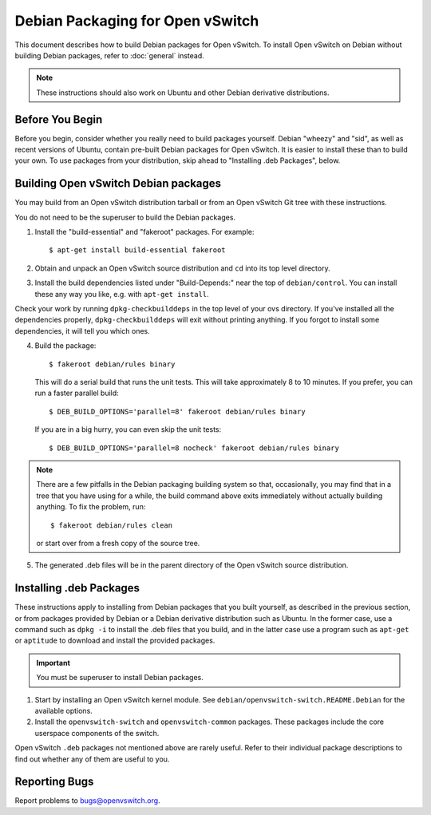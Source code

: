 ..
      Licensed under the Apache License, Version 2.0 (the "License"); you may
      not use this file except in compliance with the License. You may obtain
      a copy of the License at

          http://www.apache.org/licenses/LICENSE-2.0

      Unless required by applicable law or agreed to in writing, software
      distributed under the License is distributed on an "AS IS" BASIS, WITHOUT
      WARRANTIES OR CONDITIONS OF ANY KIND, either express or implied. See the
      License for the specific language governing permissions and limitations
      under the License.

      Convention for heading levels in Open vSwitch documentation:

      =======  Heading 0 (reserved for the title in a document)
      -------  Heading 1
      ~~~~~~~  Heading 2
      +++++++  Heading 3
      '''''''  Heading 4

      Avoid deeper levels because they do not render well.

=================================
Debian Packaging for Open vSwitch
=================================

This document describes how to build Debian packages for Open vSwitch. To
install Open vSwitch on Debian without building Debian packages, refer to
:doc:`general` instead.

.. note::
  These instructions should also work on Ubuntu and other Debian derivative
  distributions.

Before You Begin
----------------

Before you begin, consider whether you really need to build packages yourself.
Debian "wheezy" and "sid", as well as recent versions of Ubuntu, contain
pre-built Debian packages for Open vSwitch. It is easier to install these than
to build your own. To use packages from your distribution, skip ahead to
"Installing .deb Packages", below.

Building Open vSwitch Debian packages
-------------------------------------

You may build from an Open vSwitch distribution tarball or from an Open vSwitch
Git tree with these instructions.

You do not need to be the superuser to build the Debian packages.

1. Install the "build-essential" and "fakeroot" packages. For example::

       $ apt-get install build-essential fakeroot

2. Obtain and unpack an Open vSwitch source distribution and ``cd`` into its
   top level directory.

3. Install the build dependencies listed under "Build-Depends:" near the top of
   ``debian/control``. You can install these any way you like, e.g.  with
   ``apt-get install``.

Check your work by running ``dpkg-checkbuilddeps`` in the top level of your ovs
directory. If you've installed all the dependencies properly,
``dpkg-checkbuilddeps`` will exit without printing anything. If you forgot to
install some dependencies, it will tell you which ones.

4. Build the package::

       $ fakeroot debian/rules binary

   This will do a serial build that runs the unit tests. This will take
   approximately 8 to 10 minutes. If you prefer, you can run a faster parallel
   build::

       $ DEB_BUILD_OPTIONS='parallel=8' fakeroot debian/rules binary

   If you are in a big hurry, you can even skip the unit tests::

       $ DEB_BUILD_OPTIONS='parallel=8 nocheck' fakeroot debian/rules binary

.. note::

  There are a few pitfalls in the Debian packaging building system so that,
  occasionally, you may find that in a tree that you have using for a while,
  the build command above exits immediately without actually building anything.
  To fix the problem, run::

      $ fakeroot debian/rules clean

  or start over from a fresh copy of the source tree.

5. The generated .deb files will be in the parent directory of the Open vSwitch
   source distribution.

Installing .deb Packages
------------------------

These instructions apply to installing from Debian packages that you built
yourself, as described in the previous section, or from packages provided by
Debian or a Debian derivative distribution such as Ubuntu.  In the former case,
use a command such as ``dpkg -i`` to install the .deb files that you build, and
in the latter case use a program such as ``apt-get`` or ``aptitude`` to
download and install the provided packages.

.. important::
  You must be superuser to install Debian packages.

1. Start by installing an Open vSwitch kernel module. See
   ``debian/openvswitch-switch.README.Debian`` for the available options.

2. Install the ``openvswitch-switch`` and ``openvswitch-common`` packages.
   These packages include the core userspace components of the switch.

Open vSwitch ``.deb`` packages not mentioned above are rarely useful. Refer to
their individual package descriptions to find out whether any of them are
useful to you.

Reporting Bugs
--------------

Report problems to bugs@openvswitch.org.
